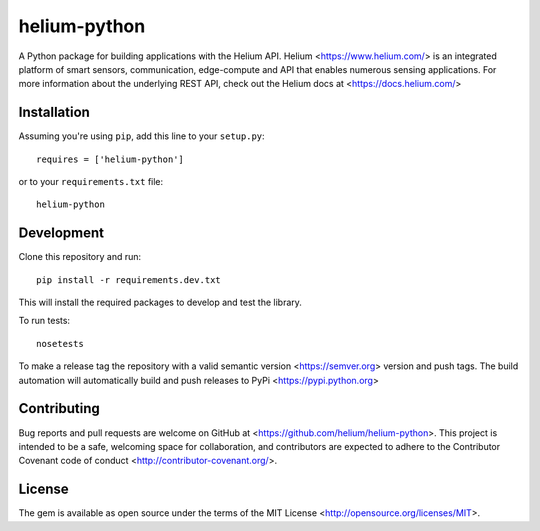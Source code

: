 helium-python
===============

|build-status| |coverage-status| |code-climate| |docs|

A Python package for building applications with the Helium
API. Helium <https://www.helium.com/> is an integrated platform of
smart sensors, communication, edge-compute and API that enables
numerous sensing applications. For more information about the
underlying REST API, check out the Helium docs at <https://docs.helium.com/>

Installation
------------

Assuming you're using ``pip``, add this line to your ``setup.py``::

   requires = ['helium-python']

or to your ``requirements.txt`` file::

   helium-python


Development
------------

Clone this repository and run::

  pip install -r requirements.dev.txt

This will install the required packages to develop and test the library.

To run tests::

  nosetests


To make a release tag the repository with a valid semantic version
<https://semver.org> version and push tags. The build automation will
automatically build and push releases to PyPi
<https://pypi.python.org>


Contributing
------------

Bug reports and pull requests are welcome on GitHub at
<https://github.com/helium/helium-python>. This project is intended to
be a safe, welcoming space for collaboration, and contributors are
expected to adhere to the Contributor Covenant code of conduct
<http://contributor-covenant.org/>.

License
----------

The gem is available as open source under the terms of the MIT License
<http://opensource.org/licenses/MIT>.

.. |build-status| image:: https://travis-ci.org/helium/helium-python.svg?branch=master
   :target: https://travis-ci.org/helium/helium-python
   :alt: Build status
.. |coverage-status| image:: https://coveralls.io/repos/github/helium/helium-python/badge.svg?branch=master
   :target: https://coveralls.io/github/helium/helium-python?branch=master
   :alt: Test coverage percentage
.. |code-climate| image:: https://codeclimate.com/github/helium/helium-python/badges/gpa.svg
   :target: https://codeclimate.com/github/helium/helium-python
   :alt: Code Climate
.. |docs| image:: https://readthedocs.org/projects/helium-python/badge/?version=latest
   :target: http://helium-python.readthedocs.org/
   :alt: Documentation

